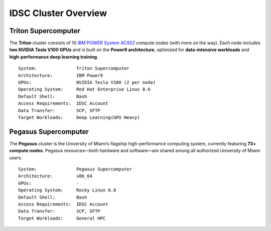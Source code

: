 IDSC Cluster Overview
====================

Triton Supercomputer
^^^^^^^^^^^^^^^^^^^^

The **Triton** cluster consists of 10 `IBM POWER System AC922 <https://www.ibm.com/us-en/marketplace/power-systems-ac922>`__ compute nodes (with more on the way). Each node includes **two NVIDIA Tesla V100 GPUs** and is built on the **Power9 architecture**, optimized for **data-intensive workloads** and **high-performance deep learning training**.

::

    System:               Triton Supercomputer
    Architecture:         IBM Power9
    GPUs:                 NVIDIA Tesla V100 (2 per node)
    Operating System:     Red Hat Enterprise Linux 8.6
    Default Shell:        Bash
    Access Requirements:  IDSC Account
    Data Transfer:        SCP, SFTP
    Target Workloads:     Deep Learning(GPU Heavy)


Pegasus Supercomputer
^^^^^^^^^^^^^^^^^^^^^

The **Pegasus** cluster is the University of Miami’s flagship high-performance computing system, currently featuring **73+ compute nodes**. Pegasus resources—both hardware and software—are shared among all authorized University of Miami users.


::

    System:               Pegasus Supercomputer
    Architecture:         x86_64
    GPUs:                 -
    Operating System:     Rocky Linux 8.8
    Default Shell:        Bash
    Access Requirements:  IDSC Account
    Data Transfer:        SCP, SFTP
    Target Workloads:     General HPC